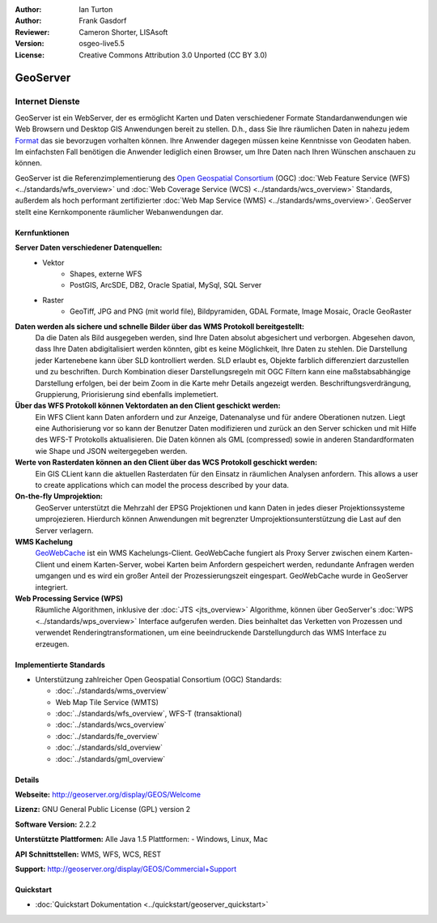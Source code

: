 :Author: Ian Turton
:Author: Frank Gasdorf
:Reviewer: Cameron Shorter, LISAsoft
:Version: osgeo-live5.5
:License: Creative Commons Attribution 3.0 Unported (CC BY 3.0)

.. image:: ../../images/project_logos/logo-GeoServer.png
  :scale: 100%
  :alt: project logo
  :align: right
  :target: http://geoserver.org/display/GEOS/Welcome

.. image:: ../../images/logos/OSGeo_incubation.png
  :scale: 100 %
  :alt: OSGeo Project
  :align: right
  :target: http://www.osgeo.org/incubator/process/principles.html

GeoServer
================================================================================

Internet Dienste
~~~~~~~~~~~~~~~~ 

GeoServer ist ein WebServer, der es ermöglicht Karten und Daten verschiedener Formate Standardanwendungen wie Web Browsern und Desktop GIS Anwendungen bereit zu stellen. D.h., dass Sie Ihre räumlichen Daten in nahezu jedem `Format
<http://docs.geoserver.org/stable/en/user/data/index.html>`_ das sie bevorzugen vorhalten können. Ihre Anwender dagegen müssen keine Kenntnisse von Geodaten haben. Im einfachsten Fall benötigen die Anwender lediglich einen Browser, um Ihre Daten nach Ihren Wünschen anschauen zu können.

GeoServer ist die Referenzimplementierung des `Open Geospatial Consortium <http://www.opengeospatial.org>`_ (OGC)  
:doc:`Web Feature Service (WFS) <../standards/wfs_overview>` und 
:doc:`Web Coverage Service (WCS) <../standards/wcs_overview>` 
Standards, außerdem als hoch performant zertifizierter 
:doc:`Web Map Service (WMS) <../standards/wms_overview>`. 
GeoServer stellt eine Kernkomponente räumlicher Webanwendungen dar. 

.. image:: ../../images/screenshots/800x600/geoserver.png
  :scale: 60 %
  :alt: GeoServer Screenshots
  :align: right

Kernfunktionen
--------------------------------------------------------------------------------

**Server Daten verschiedener Datenquellen:**
    * Vektor
        - Shapes, externe WFS
        - PostGIS, ArcSDE, DB2, Oracle Spatial, MySql, SQL Server
    * Raster
        - GeoTiff, JPG and PNG (mit world file), Bildpyramiden, GDAL Formate, Image Mosaic, Oracle GeoRaster

**Daten werden als sichere und schnelle Bilder über das WMS Protokoll bereitgestellt:**
    Da die Daten als Bild ausgegeben werden, sind Ihre Daten absolut abgesichert und verborgen. Abgesehen davon, dass Ihre Daten abdigitalisiert werden könnten, gibt es keine Möglichkeit, Ihre Daten zu stehlen.
    Die Darstellung jeder Kartenebene kann über SLD kontrolliert werden. SLD erlaubt es, Objekte farblich differenziert darzustellen und zu beschriften. Durch Kombination dieser Darstellungsregeln mit OGC Filtern kann eine maßstabsabhängige Darstellung erfolgen, bei der beim Zoom in die Karte mehr Details angezeigt werden. Beschriftungsverdrängung, Gruppierung, Priorisierung sind ebenfalls implemetiert.

**Über das WFS Protokoll können Vektordaten an den Client geschickt werden:**
     Ein WFS Client kann Daten anfordern und zur Anzeige, Datenanalyse und für andere Oberationen nutzen. Liegt eine Authorisierung vor so kann der Benutzer Daten modifizieren und zurück an den Server schicken und mit Hilfe des WFS-T Protokolls aktualisieren.
     Die Daten können als GML (compressed) sowie in anderen Standardformaten wie Shape und JSON weitergegeben werden.

**Werte von Rasterdaten können an den Client über das WCS Protokoll geschickt werden:**
     Ein GIS CLient kann die aktuellen Rasterdaten für den Einsatz in räumlichen Analysen anfordern. This allows a user to create applications which can model the process described by your data.

**On-the-fly Umprojektion:**
     GeoServer unterstützt die Mehrzahl der EPSG Projektionen und kann Daten in jedes dieser Projektionssysteme umprojezieren. Hierdurch können Anwendungen mit begrenzter Umprojektionsunterstützung die Last auf den Server verlagern.

**WMS Kachelung**
    `GeoWebCache <http://geowebcache.org/>`_ ist ein WMS Kachelungs-Client. GeoWebCache fungiert als Proxy Server zwischen einem Karten-Client und einem Karten-Server, wobei Karten beim Anfordern gespeichert werden, redundante Anfragen werden umgangen und es wird ein großer Anteil der Prozessierungszeit eingespart. GeoWebCache wurde in GeoServer integriert.

**Web Processing Service (WPS)**
    Räumliche Algorithmen, inklusive der :doc:`JTS <jts_overview>` Algorithme, können über GeoServer's :doc:`WPS <../standards/wps_overview>` Interface aufgerufen werden. Dies beinhaltet das Verketten von Prozessen und verwendet Renderingtransformationen, um eine beeindruckende Darstellungdurch das WMS Interface zu erzeugen.

Implementierte Standards
--------------------------------------------------------------------------------

* Unterstützung zahlreicher Open Geospatial Consortium (OGC) Standards:

  * :doc:`../standards/wms_overview`
  * Web Map Tile Service (WMTS)
  * :doc:`../standards/wfs_overview`, WFS-T (transaktional)
  * :doc:`../standards/wcs_overview`
  * :doc:`../standards/fe_overview`
  * :doc:`../standards/sld_overview`
  * :doc:`../standards/gml_overview`

Details
--------------------------------------------------------------------------------

**Webseite:** http://geoserver.org/display/GEOS/Welcome

**Lizenz:** GNU General Public License (GPL) version 2

**Software Version:** 2.2.2

**Unterstützte Plattformen:** Alle Java 1.5 Plattformen: - Windows, Linux, Mac

**API Schnittstellen:** WMS, WFS, WCS, REST

**Support:** http://geoserver.org/display/GEOS/Commercial+Support

Quickstart
--------------------------------------------------------------------------------

* :doc:`Quickstart Dokumentation <../quickstart/geoserver_quickstart>`
